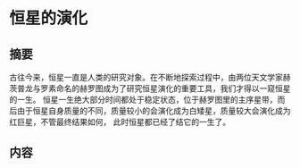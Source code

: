#+author: 17媒体A1 颜睿
#+summary:
#+keywords: 恒星；主序
* 恒星的演化
** 摘要
古往今来，恒星一直是人类的研究对象。在不断地探索过程中，由两位天文学家赫茨普龙与罗素命名的赫罗图成为了研究恒星演化的重要工具，我们才得以一窥恒星的一生。
恒星一生绝大部分时间都处于稳定状态，位于赫罗图里的主序星带，而后由于恒星自身质量的不同，质量较小的会演化成为白矮星，质量较大会演化成为红巨星，不管最终结果如何，
此时恒星都已经了结它的一生了。

** 内容
